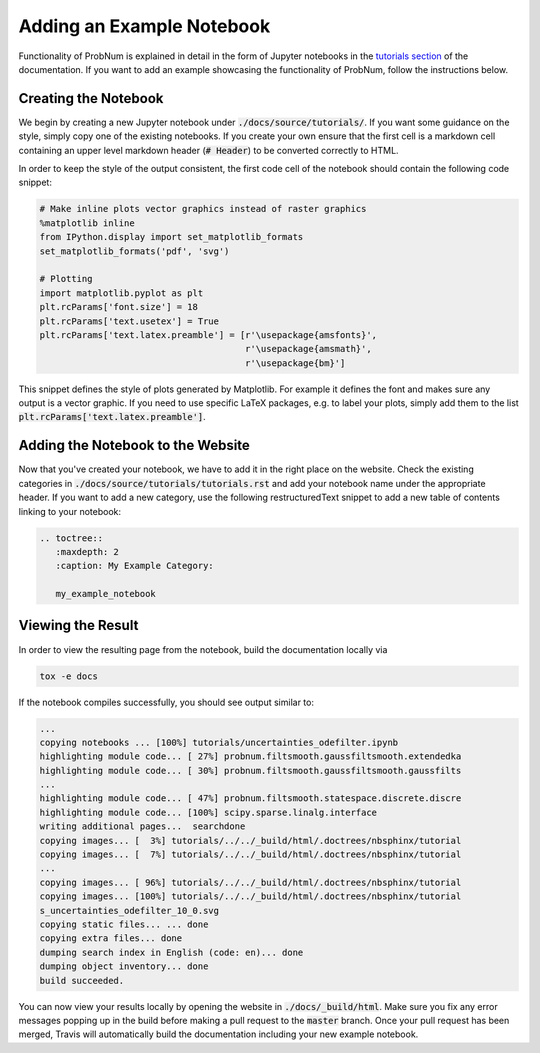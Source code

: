 Adding an Example Notebook
===========================

Functionality of ProbNum is explained in detail in the form of Jupyter notebooks in the
`tutorials section <https://probnum.readthedocs.io/en/latest/development/developer_guides.html>`_ of the documentation.
If you want to add an example showcasing the functionality of ProbNum, follow the instructions below.

Creating the Notebook
**********************

We begin by creating a new Jupyter notebook under :code:`./docs/source/tutorials/`. If you want some guidance on the
style, simply copy one of the existing notebooks. If you create your own ensure that the first cell is a markdown cell
containing an upper level markdown header (:code:`# Header`) to be converted correctly to HTML.

In order to keep the style of the output consistent, the first code cell of the notebook should contain the following
code snippet:

.. code-block:: python

	# Make inline plots vector graphics instead of raster graphics
	%matplotlib inline
	from IPython.display import set_matplotlib_formats
	set_matplotlib_formats('pdf', 'svg')

	# Plotting
	import matplotlib.pyplot as plt
	plt.rcParams['font.size'] = 18 
	plt.rcParams['text.usetex'] = True
	plt.rcParams['text.latex.preamble'] = [r'\usepackage{amsfonts}', 
	                                       r'\usepackage{amsmath}', 
	                                       r'\usepackage{bm}']


This snippet defines the style of plots generated by Matplotlib. For example it defines the font and makes sure any
output is a vector graphic. If you need to use specific LaTeX packages, e.g. to label your plots, simply add them to the
list :code:`plt.rcParams['text.latex.preamble']`.


Adding the Notebook to the Website
***********************************

Now that you've created your notebook, we have to add it in the right place on the website. Check the existing
categories in :code:`./docs/source/tutorials/tutorials.rst` and add your notebook name under the appropriate header. If
you want to add a new category, use the following restructuredText snippet to add a new table of contents linking to
your notebook:

.. code-block:: rst

	.. toctree::
	   :maxdepth: 2
	   :caption: My Example Category:

	   my_example_notebook


Viewing the Result
********************

In order to view the resulting page from the notebook, build the documentation locally via

.. code-block:: bash
	
	tox -e docs


If the notebook compiles successfully, you should see output similar to:

.. code-block:: bash

	...
	copying notebooks ... [100%] tutorials/uncertainties_odefilter.ipynb            
	highlighting module code... [ 27%] probnum.filtsmooth.gaussfiltsmooth.extendedka
	highlighting module code... [ 30%] probnum.filtsmooth.gaussfiltsmooth.gaussfilts
	...
	highlighting module code... [ 47%] probnum.filtsmooth.statespace.discrete.discre
	highlighting module code... [100%] scipy.sparse.linalg.interface                
	writing additional pages...  searchdone
	copying images... [  3%] tutorials/../../_build/html/.doctrees/nbsphinx/tutorial
	copying images... [  7%] tutorials/../../_build/html/.doctrees/nbsphinx/tutorial
	...
	copying images... [ 96%] tutorials/../../_build/html/.doctrees/nbsphinx/tutorial
	copying images... [100%] tutorials/../../_build/html/.doctrees/nbsphinx/tutorial
	s_uncertainties_odefilter_10_0.svg
	copying static files... ... done
	copying extra files... done
	dumping search index in English (code: en)... done
	dumping object inventory... done
	build succeeded.


You can now view your results locally by opening the website in :code:`./docs/_build/html`. Make sure you fix any error
messages popping up in the build before making a pull request to the :code:`master` branch. Once your pull request
has been merged, Travis will automatically build the documentation including your new example notebook.


